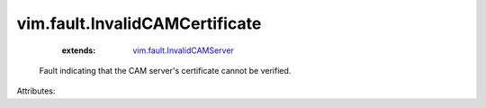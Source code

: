 .. _vim.fault.InvalidCAMServer: ../../vim/fault/InvalidCAMServer.rst


vim.fault.InvalidCAMCertificate
===============================
    :extends:

        `vim.fault.InvalidCAMServer`_

  Fault indicating that the CAM server's certificate cannot be verified.

Attributes:




